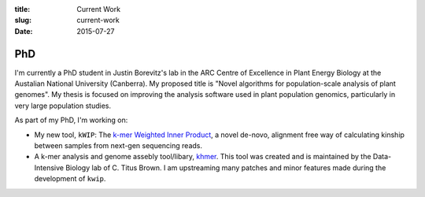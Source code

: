 :title: Current Work
:slug: current-work
:date: 2015-07-27


PhD
---

I'm currently a PhD student in Justin Borevitz's lab in the ARC Centre of
Excellence in Plant Energy Biology at the Austalian National University
(Canberra). My proposed title is "Novel algorithms for population-scale
analysis of plant genomes". My thesis is focused on improving the analysis
software used in plant population genomics, particularly in very large
population studies.

As part of my PhD, I'm working on:

- My new tool, ``kWIP``: The `k-mer Weighted Inner Product
  <https://github.com/kdmurray91/kwip>`_, a novel de-novo, alignment free way of
  calculating kinship between samples from next-gen sequencing reads.
- A k-mer analysis and genome assebly tool/libary, `khmer
  <https://github.com/dib-lab/khmer>`_. This tool was created and is maintained
  by the Data-Intensive Biology lab of C. Titus Brown. I am upstreaming many
  patches and minor features made during the development of ``kwip``.
